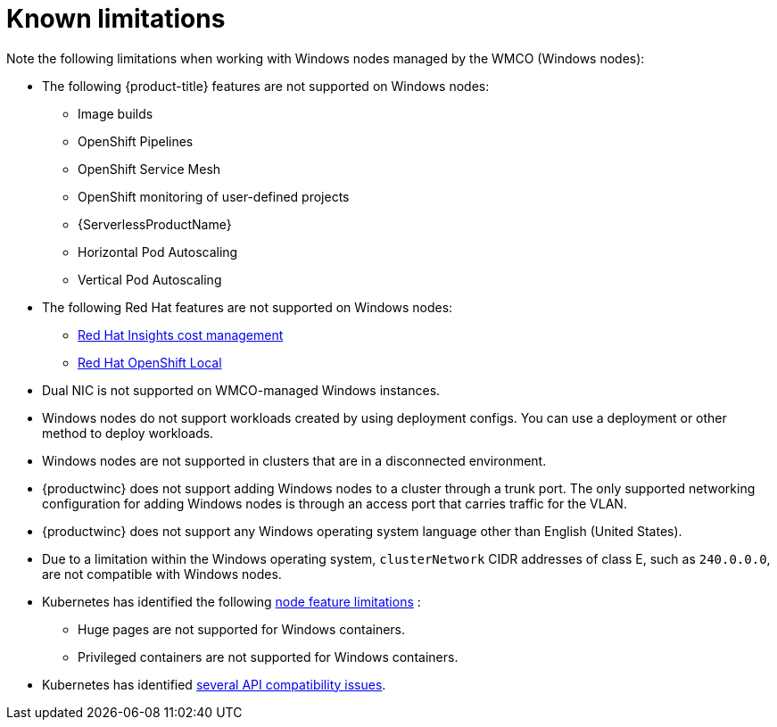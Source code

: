 // Module included in the following assemblies:
//
// * windows_containers/windows-containers-release-notes-#-x

[id="windows-containers-release-notes-limitations_{context}"]
= Known limitations

Note the following limitations when working with Windows nodes managed by the WMCO (Windows nodes):

* The following {product-title} features are not supported on Windows nodes:
// ** Red Hat OpenShift Developer CLI (odo)
** Image builds
** OpenShift Pipelines
** OpenShift Service Mesh
** OpenShift monitoring of user-defined projects
** {ServerlessProductName}
** Horizontal Pod Autoscaling
** Vertical Pod Autoscaling

* The following Red Hat features are not supported on Windows nodes:
** link:https://docs.redhat.com/en/documentation/cost_management_service/1-latest[Red Hat Insights cost management]
** link:https://developers.redhat.com/products/openshift-local/overview[Red Hat OpenShift Local]

* Dual NIC is not supported on WMCO-managed Windows instances.

* Windows nodes do not support workloads created by using deployment configs. You can use a deployment or other method to deploy workloads.

* Windows nodes are not supported in clusters that are in a disconnected environment.

* {productwinc} does not support adding Windows nodes to a cluster through a trunk port. The only supported networking configuration for adding Windows nodes is through an access port that carries traffic for the VLAN.

* {productwinc} does not support any Windows operating system language other than English (United States). 

* Due to a limitation within the Windows operating system, `clusterNetwork` CIDR addresses of class E, such as `240.0.0.0`, are not compatible with Windows nodes.

* Kubernetes has identified the following link:https://kubernetes.io/docs/concepts/windows/intro/#limitations[node feature limitations] :
** Huge pages are not supported for Windows containers.
** Privileged containers are not supported for Windows containers.

* Kubernetes has identified link:https://kubernetes.io/docs/concepts/windows/intro/#api[several API compatibility issues].
